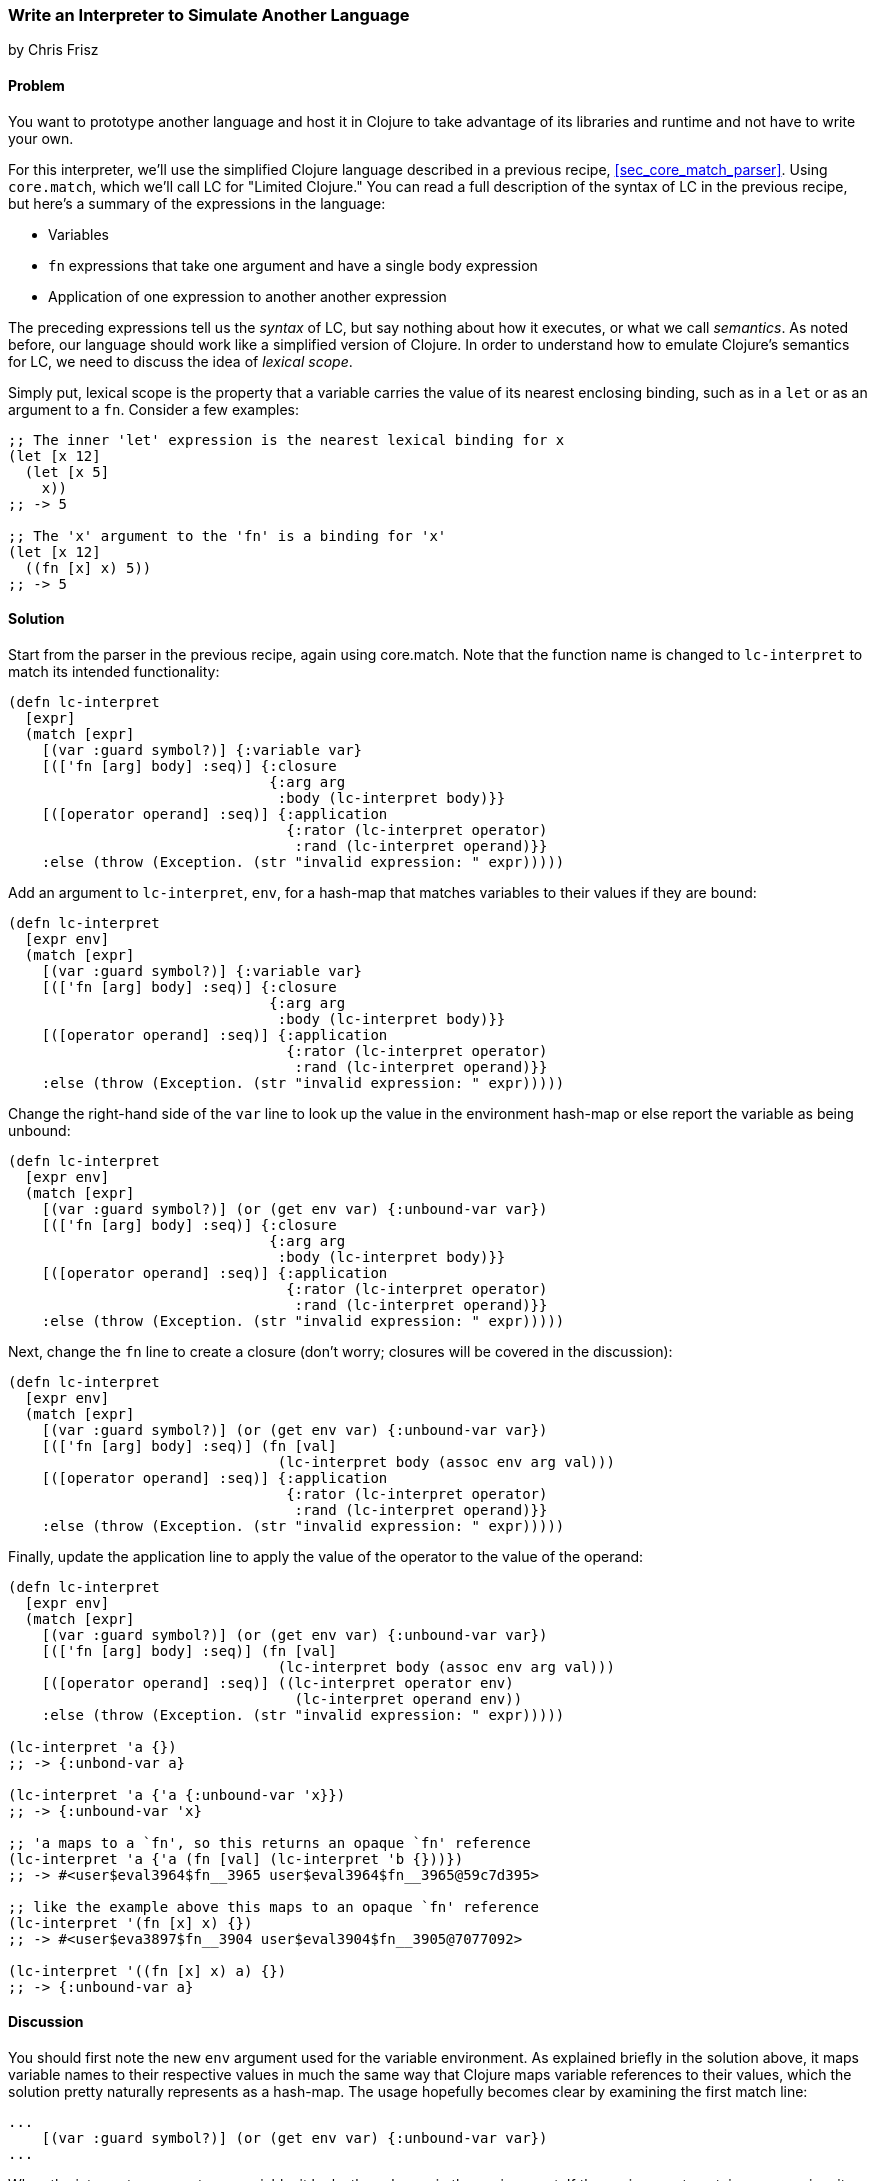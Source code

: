 [[sec_core_match_interpreter]]
=== Write an Interpreter to Simulate Another Language
[role="byline"]
by Chris Frisz

==== Problem

// TODO: Add core.match lein-try command.

You want to prototype another language and host it in Clojure to take
advantage of its libraries and runtime and not have to write your own.

For this interpreter, we'll use the simplified Clojure language
described in a previous recipe, <<sec_core_match_parser>>.
Using `core.match`, which we'll call LC for "Limited Clojure." You can
read a full description of the syntax of LC in the previous recipe, but
here's a summary of the expressions in the language:

  * Variables
  * `fn` expressions that take one argument and have a single
    body expression
  * Application of one expression to another another expression

The preceding expressions tell us the __syntax__ of LC, but say nothing
about how it executes, or what we call __semantics__. As noted before,
our language should work like a simplified version of Clojure. In order
to understand how to emulate Clojure's semantics for LC, we need to
discuss the idea of __lexical scope__.

Simply put, lexical scope is the property that a variable carries the
value of its nearest enclosing binding, such as in a `let` or as an
argument to a `fn`. Consider a few examples:

[source, clojure]
----
;; The inner 'let' expression is the nearest lexical binding for x
(let [x 12]
  (let [x 5]
    x))
;; -> 5

;; The 'x' argument to the 'fn' is a binding for 'x'
(let [x 12]
  ((fn [x] x) 5))
;; -> 5
----

==== Solution

Start from the parser in the previous recipe, again using core.match.
Note that the function name is changed to `lc-interpret` to match its
intended functionality:

[source, clojure]
----
(defn lc-interpret
  [expr]
  (match [expr]
    [(var :guard symbol?)] {:variable var}
    [(['fn [arg] body] :seq)] {:closure
                               {:arg arg
                                :body (lc-interpret body)}}
    [([operator operand] :seq)] {:application
                                 {:rator (lc-interpret operator)
                                  :rand (lc-interpret operand)}}
    :else (throw (Exception. (str "invalid expression: " expr)))))
----

Add an argument to `lc-interpret`, `env`, for a hash-map that matches
variables to their values if they are bound:

[source, clojure]
----
(defn lc-interpret
  [expr env]
  (match [expr]
    [(var :guard symbol?)] {:variable var}
    [(['fn [arg] body] :seq)] {:closure
                               {:arg arg
                                :body (lc-interpret body)}}
    [([operator operand] :seq)] {:application
                                 {:rator (lc-interpret operator)
                                  :rand (lc-interpret operand)}}
    :else (throw (Exception. (str "invalid expression: " expr)))))
----

Change the right-hand side of the `var` line to look up the value in
the environment hash-map or else report the variable as being unbound:

[source, clojure]
----
(defn lc-interpret
  [expr env]
  (match [expr]
    [(var :guard symbol?)] (or (get env var) {:unbound-var var})
    [(['fn [arg] body] :seq)] {:closure
                               {:arg arg
                                :body (lc-interpret body)}}
    [([operator operand] :seq)] {:application
                                 {:rator (lc-interpret operator)
                                  :rand (lc-interpret operand)}}
    :else (throw (Exception. (str "invalid expression: " expr)))))
----

Next, change the `fn` line to create a closure (don't worry; closures
will be covered in the discussion):

[source, clojure]
----
(defn lc-interpret
  [expr env]
  (match [expr]
    [(var :guard symbol?)] (or (get env var) {:unbound-var var})
    [(['fn [arg] body] :seq)] (fn [val]
                                (lc-interpret body (assoc env arg val)))
    [([operator operand] :seq)] {:application
                                 {:rator (lc-interpret operator)
                                  :rand (lc-interpret operand)}}
    :else (throw (Exception. (str "invalid expression: " expr)))))
----

Finally, update the application line to apply the value of the operator
to the value of the operand:

[source, clojure]
----
(defn lc-interpret
  [expr env]
  (match [expr]
    [(var :guard symbol?)] (or (get env var) {:unbound-var var})
    [(['fn [arg] body] :seq)] (fn [val]
                                (lc-interpret body (assoc env arg val)))
    [([operator operand] :seq)] ((lc-interpret operator env)
                                  (lc-interpret operand env))
    :else (throw (Exception. (str "invalid expression: " expr)))))

(lc-interpret 'a {})
;; -> {:unbond-var a}

(lc-interpret 'a {'a {:unbound-var 'x}})
;; -> {:unbound-var 'x}

;; 'a maps to a `fn', so this returns an opaque `fn' reference
(lc-interpret 'a {'a (fn [val] (lc-interpret 'b {}))})
;; -> #<user$eval3964$fn__3965 user$eval3964$fn__3965@59c7d395>

;; like the example above this maps to an opaque `fn' reference
(lc-interpret '(fn [x] x) {})
;; -> #<user$eva3897$fn__3904 user$eval3904$fn__3905@7077092>

(lc-interpret '((fn [x] x) a) {})
;; -> {:unbound-var a}
----

==== Discussion

You should first note the new `env` argument used for the variable
environment. As explained briefly in the solution above, it maps
variable names to their respective values in much the same way that
Clojure maps variable references to their values, which the solution
pretty naturally represents as a hash-map. The usage hopefully becomes
clear by examining the first match line:

[source, clojure]
----
...
    [(var :guard symbol?)] (or (get env var) {:unbound-var var})
...
----

When the interpreter encounters a variable, it looks the value up in
the environment. If the environment contains no mapping, it returns
the variable with a tag to say that it's unbound.

Likely the trickiest part of this code comes from the `fn` line:

[source, clojure]
----
...
    [(['fn [arg] body] :seq)] (fn [val]
                                (lc-interpret body (assoc env arg val)))
...
----

The solution somewhat cryptically referred to the right-hand side as a
``closure'' without explaining what that is. Here's a simple (and
terse) definition:

.Closure
****
A closure is a function and the values of its free variables
****

This is probably clearer from an example:

[source, clojure]
----
(let [x 5]
  ((fn [y] (+ x y)) 3))
;; -> 8
----

In the above example, the variable `x` in the `fn` expression had the
value 5 even though `x` was not bound inside the `fn` expression
itself. Rather, the value for `x` was ``inherited'' from the `let`
expression. That is, the `fn` expression _closed over_ the value for x.

The code for producing a closure in `lc-interpret` achieves this
``closing over'' of the values in a `fn` expression by storing the
variable environment at the point where the function is evaluated,
but has not yet been invoked. Once the function receives an argument
(i.e. the `val` argument to the Clojure `fn` expression), it adds a
mapping from the LC variable to the argument value into the stored
environment. Finally, the body expression of the LC `fn` expression
gets interpreted with respect to the stored and augmented environment.

The last expression type, function application, is straightforward:

[source, clojure]
----
...
    [([operator operand] :seq)] ((lc-interpret operator env)
                                  (lc-interpret operand env))
...
----

The solution evaluates both the operator and the operand using the
variable environment passed into `lc-interpret` and applies the
value of the operator to the value of the operand. You can simply apply
the operator because if it is a valid LC expression, it will either
evaluate to a closure, which is in effect a function according to the
description above, or to a variable that itself either maps to a
function or is unbound. In the latter case, the interpreter will return
`nil`, indicating that even though the expression used proper LC
syntax, it could not be evaluated successfully.
